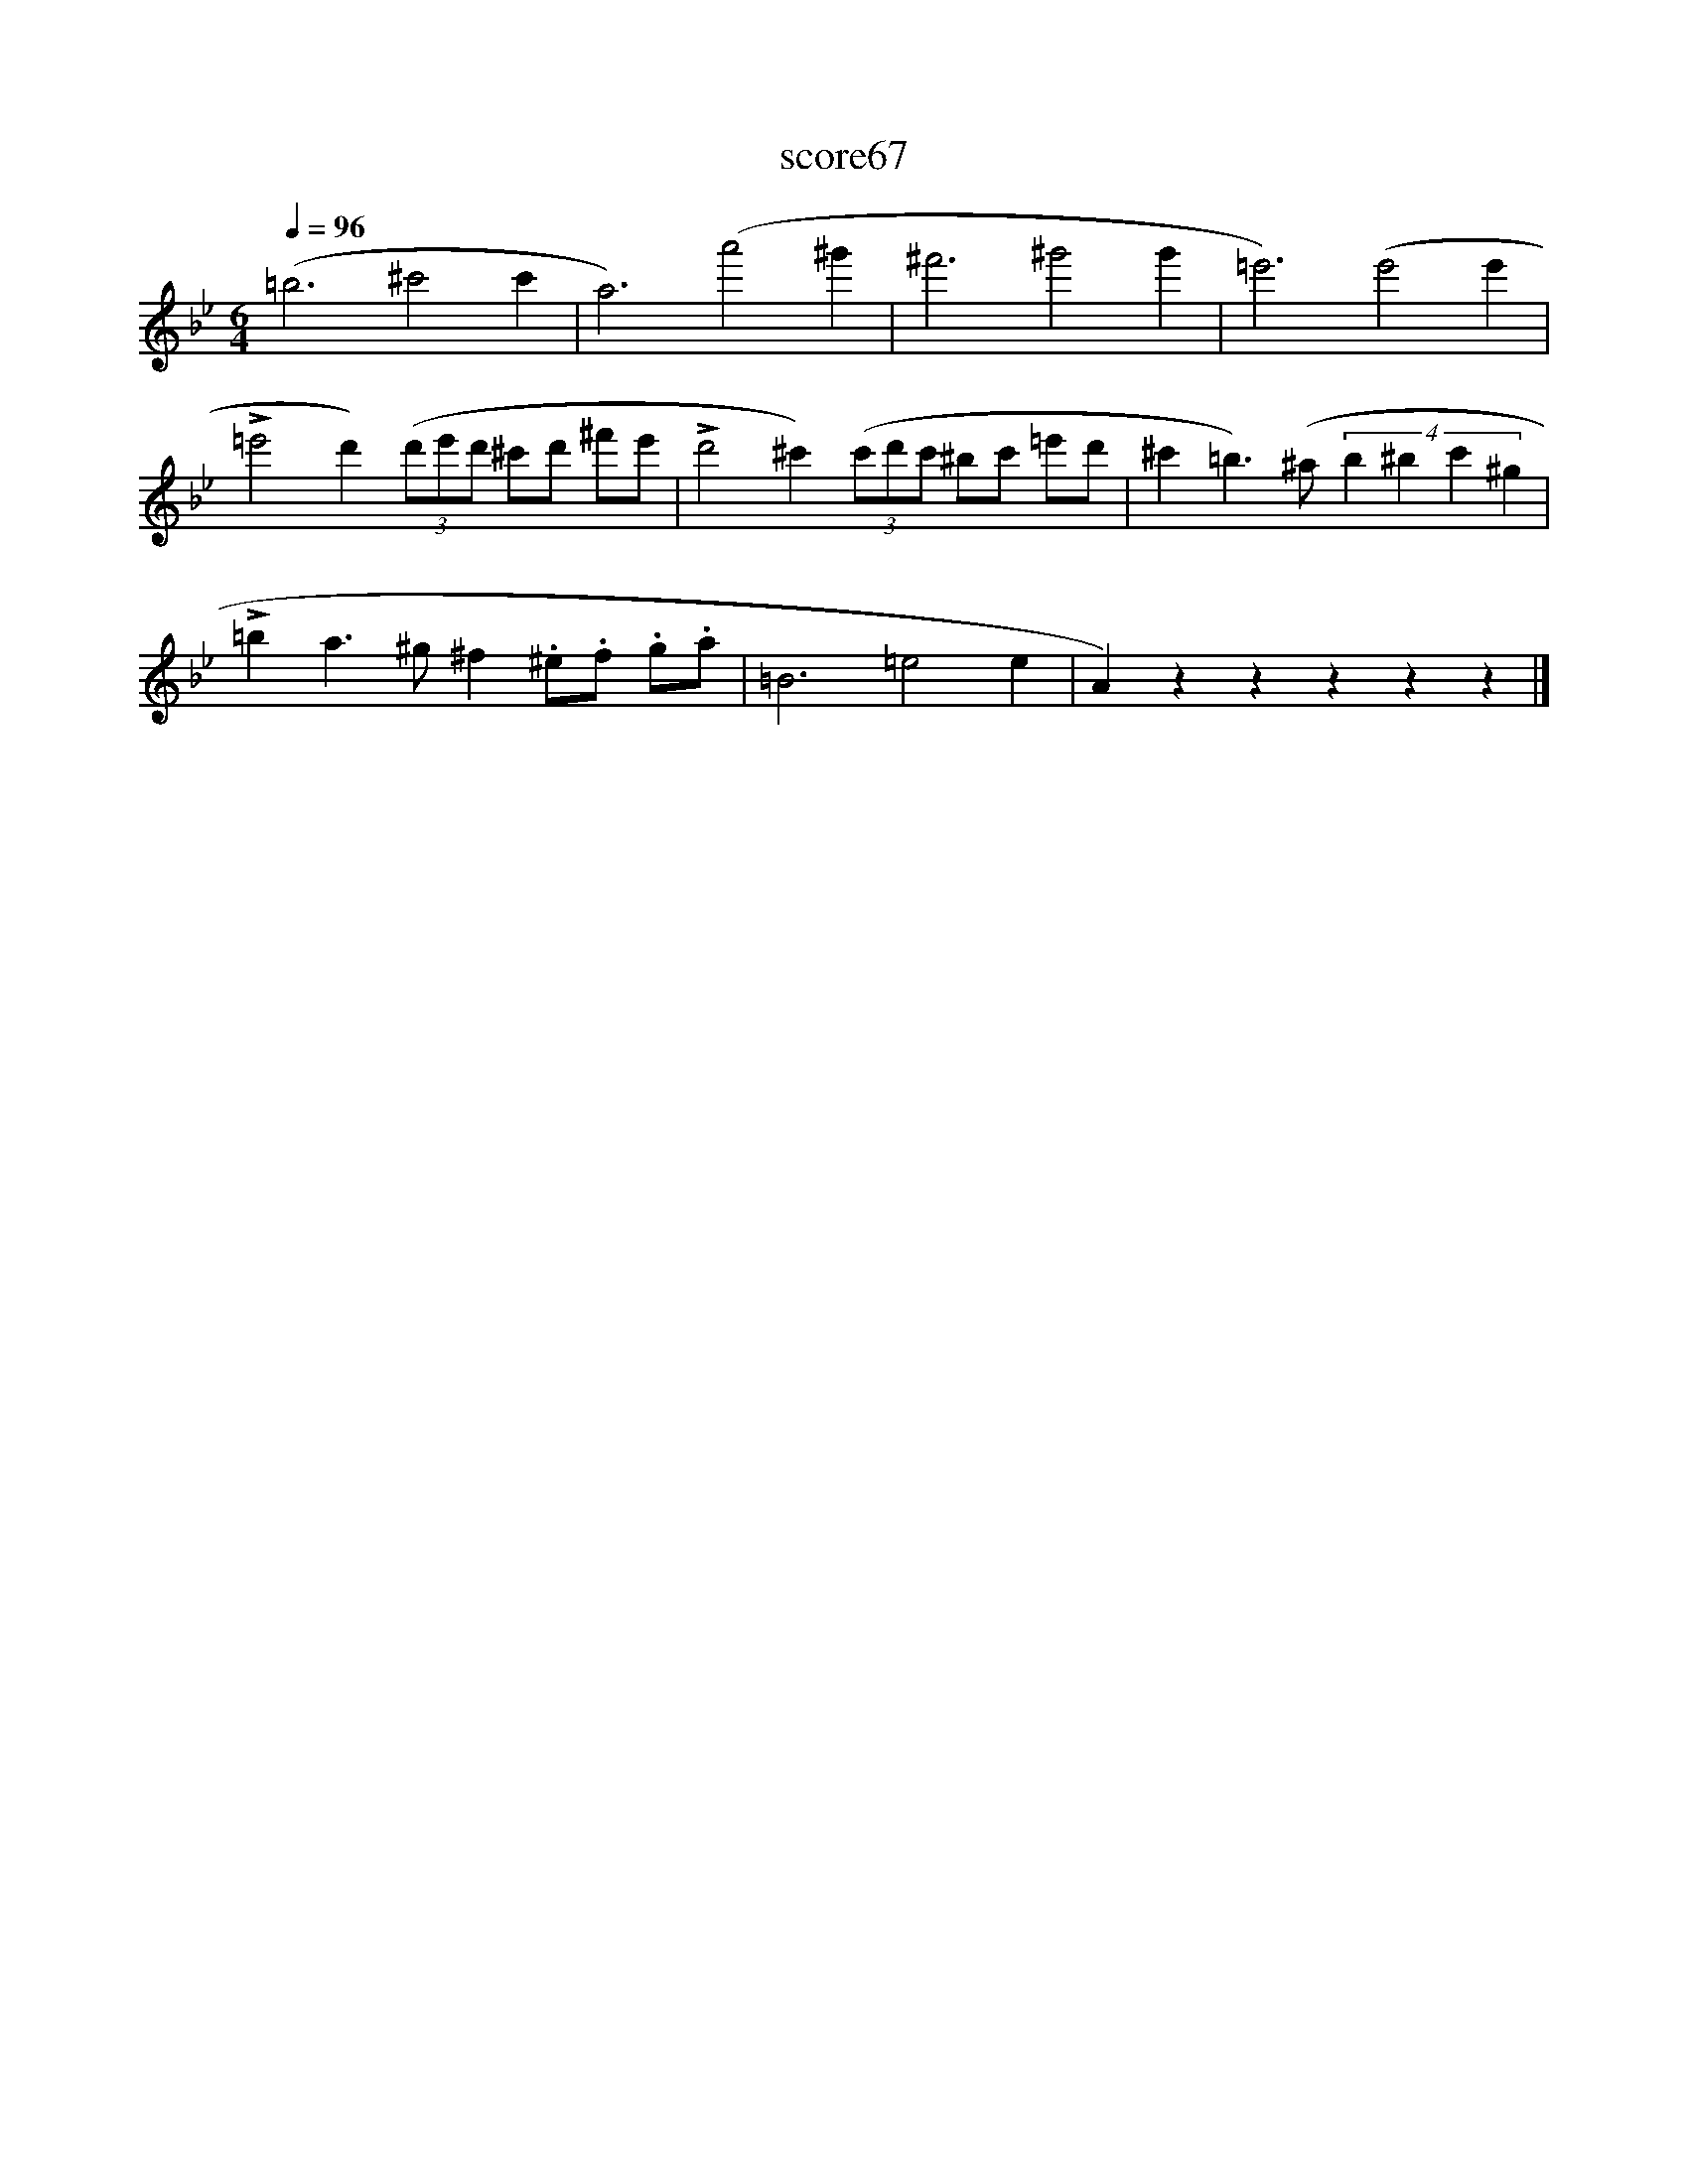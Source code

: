 X:267
T:score67
L:1/8
Q:1/4=96
M:6/4
I:linebreak $
K:Bb
 (=b6 ^c'4 c'2 | a6) (a'4 ^g'2 | ^f'6 ^g'4 g'2 | =e'6) (e'4 e'2 |$ %4
 !>!=e'4 d'2) (3(d'e'd' ^c'd' ^f'e' | !>!d'4 ^c'2) (3(c'd'c' ^bc' =e'd' | %6
 ^c'2 =b3) (^a (4:3:4b2 ^b2 c'2 ^g2 |$ !>!=b2 a3 ^g ^f2 .^e.f .g.a | =B6 =e4 e2 | %9
 A2) z2 z2 z2 z2 z2 |] %10
